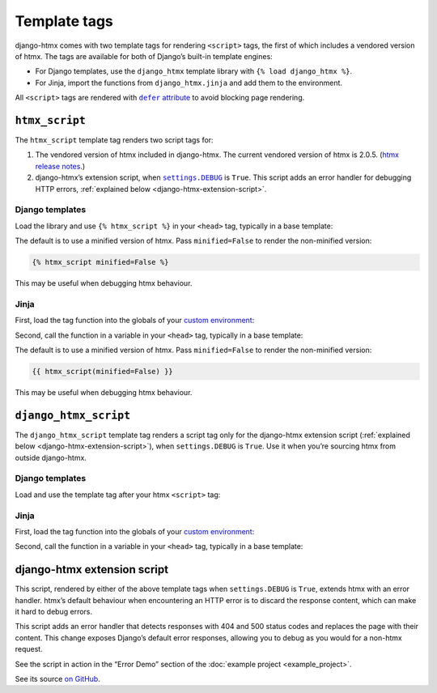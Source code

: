 Template tags
=============

django-htmx comes with two template tags for rendering ``<script>`` tags, the first of which includes a vendored version of htmx.
The tags are available for both of Django’s built-in template engines:

* For Django templates, use the ``django_htmx`` template library with ``{% load django_htmx %}``.

* For Jinja, import the functions from ``django_htmx.jinja`` and add them to the environment.

All ``<script>`` tags are rendered with |the defer attribute|__ to avoid blocking page rendering.

.. |the defer attribute| replace:: ``defer`` attribute
__ https://developer.mozilla.org/en-US/docs/Web/HTML/Element/script#defer

``htmx_script``
---------------

The ``htmx_script`` template tag renders two script tags for:

1. The vendored version of htmx included in django-htmx.
   The current vendored version of htmx is 2.0.5.
   (`htmx release notes <https://github.com/bigskysoftware/htmx/releases>`__.)

2. django-htmx’s extension script, when |settings.DEBUG|__ is ``True``.
   This script adds an error handler for debugging HTTP errors, :ref:`explained below <django-htmx-extension-script>`.

   .. |settings.DEBUG| replace:: ``settings.DEBUG``
   __ https://docs.djangoproject.com/en/stable/ref/settings/#debug

Django templates
^^^^^^^^^^^^^^^^

Load the library and use ``{% htmx_script %}`` in your ``<head>`` tag, typically in a base template:

.. code-block:: django
   :emphasize-lines: 6

    {% load django_htmx %}
    <!doctype html>
    <html>
      <head>
        ...
        {% htmx_script %}
      </head>
      <body>
        ...
      </body>
    </html>

The default is to use a minified version of htmx.
Pass ``minified=False`` to render the non-minified version:

.. code-block:: django

    {% htmx_script minified=False %}

This may be useful when debugging htmx behaviour.

Jinja
^^^^^

First, load the tag function into the globals of your `custom environment
<https://docs.djangoproject.com/en/stable/topics/templates/#django.template.backends.jinja2.Jinja2>`__:

.. code-block:: python
   :emphasize-lines: 10

   from jinja2 import Environment
   from django_htmx.jinja import htmx_script


   def environment(**options):
       env = Environment(**options)
       env.globals.update(
           {
               # ...
               "htmx_script": htmx_script,
           }
       )
       return env

Second, call the function in a variable in your ``<head>`` tag, typically in a base template:

.. code-block:: jinja
   :emphasize-lines: 6

    {% load django_htmx %}
    <!doctype html>
    <html>
      <head>
        ...
        {{ htmx_script() }}
      </head>
      <body>
        ...
      </body>
    </html>

The default is to use a minified version of htmx.
Pass ``minified=False`` to render the non-minified version:

.. code-block:: jinja

    {{ htmx_script(minified=False) }}

This may be useful when debugging htmx behaviour.

``django_htmx_script``
----------------------

The ``django_htmx_script`` template tag renders a script tag only for the django-htmx extension script (:ref:`explained below <django-htmx-extension-script>`), when ``settings.DEBUG`` is ``True``.
Use it when you’re sourcing htmx from outside django-htmx.

Django templates
^^^^^^^^^^^^^^^^

Load and use the template tag after your htmx ``<script>`` tag:

.. code-block:: django
   :emphasize-lines: 7

    {% load django_htmx %}
    <!doctype html>
    <html>
      <head>
        ...
        <script src="{% static 'custom/htmx.min.js' %}" defer></script>
        {% django_htmx_script %}
      </head>
      <body>
        ...
      </body>
    </html>

Jinja
^^^^^

First, load the tag function into the globals of your `custom environment
<https://docs.djangoproject.com/en/stable/topics/templates/#django.template.backends.jinja2.Jinja2>`__:

.. code-block:: python
   :emphasize-lines: 10

   from jinja2 import Environment
   from django_htmx.jinja import django_htmx_script, htmx_script


   def environment(**options):
       env = Environment(**options)
       env.globals.update(
           {
               # ...
               "django_htmx_script": django_htmx_script,
           }
       )
       return env

Second, call the function in a variable in your ``<head>`` tag, typically in a base template:

.. code-block:: jinja
   :emphasize-lines: 7

    {% load django_htmx %}
    <!doctype html>
    <html>
      <head>
        ...
        <script src="{{ static('custom/htmx.min.js') }}" defer></script>
        {{ django_htmx_script() }}
      </head>
      <body>
        ...
      </body>
    </html>

.. _django-htmx-extension-script:

django-htmx extension script
----------------------------

This script, rendered by either of the above template tags when ``settings.DEBUG`` is ``True``, extends htmx with an error handler.
htmx’s default behaviour when encountering an HTTP error is to discard the response content, which can make it hard to debug errors.

This script adds an error handler that detects responses with 404 and 500 status codes and replaces the page with their content.
This change exposes Django’s default error responses, allowing you to debug as you would for a non-htmx request.

See the script in action in the “Error Demo” section of the :doc:`example project <example_project>`.

See its source `on GitHub <https://github.com/adamchainz/django-htmx/blob/main/src/django_htmx/static/django_htmx/django-htmx.js>`__.
